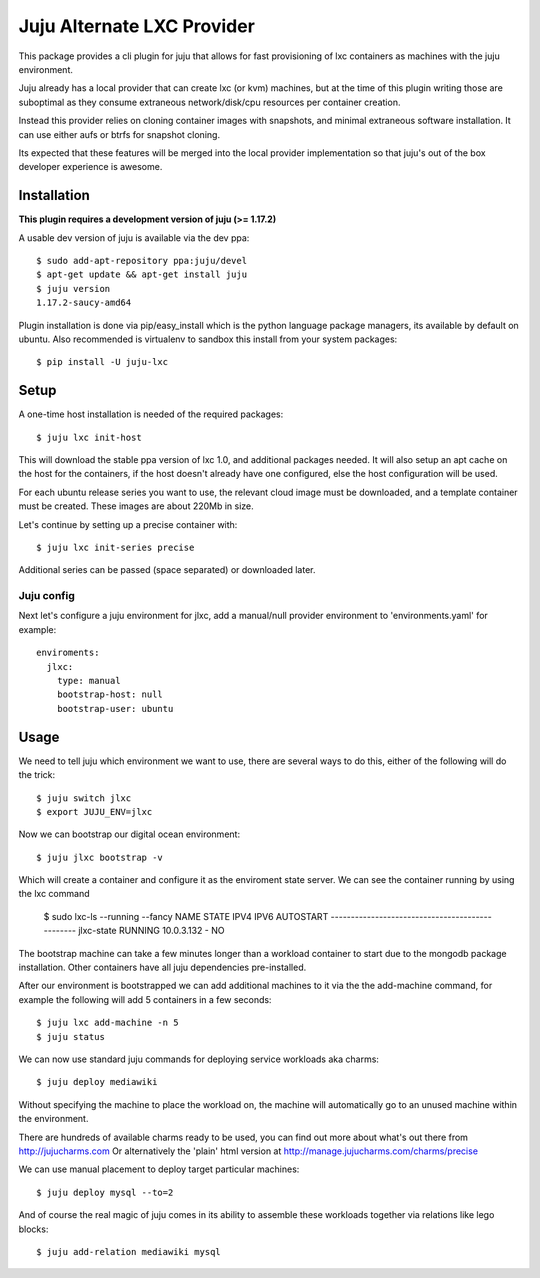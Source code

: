 Juju Alternate LXC Provider
---------------------------

This package provides a cli plugin for juju that allows for fast
provisioning of lxc containers as machines with the juju environment.

Juju already has a local provider that can create lxc (or kvm) machines,
but at the time of this plugin writing those are suboptimal as they
consume extraneous network/disk/cpu resources per container creation.

Instead this provider relies on cloning container images with
snapshots, and minimal extraneous software installation. It can use
either aufs or btrfs for snapshot cloning.

Its expected that these features will be merged into the local provider
implementation so that juju's out of the box developer experience is
awesome.


Installation
============

**This plugin requires a development version of juju (>= 1.17.2)**

A usable dev version of juju is available via the dev ppa::

  $ sudo add-apt-repository ppa:juju/devel
  $ apt-get update && apt-get install juju
  $ juju version
  1.17.2-saucy-amd64

Plugin installation is done via pip/easy_install which is the python language
package managers, its available by default on ubuntu. Also recommended
is virtualenv to sandbox this install from your system packages::

  $ pip install -U juju-lxc


Setup
=====

A one-time host installation is needed of the required packages::

  $ juju lxc init-host

This will download the stable ppa version of lxc 1.0, and additional
packages needed. It will also setup an apt cache on the host for the
containers, if the host doesn't already have one configured, else the
host configuration will be used.

For each ubuntu release series you want to use, the relevant cloud
image must be downloaded, and a template container must be
created. These images are about 220Mb in size.

Let's continue by setting up a precise container with::

  $ juju lxc init-series precise

Additional series can be passed (space separated) or downloaded later.


Juju config
+++++++++++

Next let's configure a juju environment for jlxc, add a manual/null
provider environment to 'environments.yaml' for example::

  enviroments:
    jlxc:
      type: manual
      bootstrap-host: null
      bootstrap-user: ubuntu

Usage
=====

We need to tell juju which environment we want to use, there are
several ways to do this, either of the following will do the trick::

  $ juju switch jlxc
  $ export JUJU_ENV=jlxc

Now we can bootstrap our digital ocean environment::

  $ juju jlxc bootstrap -v

Which will create a container and configure it as the enviroment
state server. We can see the container running by using the lxc
command

  $ sudo lxc-ls --running --fancy
  NAME        STATE    IPV4        IPV6  AUTOSTART
  ------------------------------------------------
  jlxc-state  RUNNING  10.0.3.132  -     NO


The bootstrap machine can take a few minutes longer than a workload
container to start due to the mongodb package installation. Other
containers have all juju dependencies pre-installed.


After our environment is bootstrapped we can add additional machines
to it via the the add-machine command, for example the following will
add 5 containers in a few seconds::

  $ juju lxc add-machine -n 5
  $ juju status


We can now use standard juju commands for deploying service workloads aka
charms::

  $ juju deploy mediawiki

Without specifying the machine to place the workload on, the machine
will automatically go to an unused machine within the environment.

There are hundreds of available charms ready to be used, you can
find out more about what's out there from http://jujucharms.com
Or alternatively the 'plain' html version at
http://manage.jujucharms.com/charms/precise

We can use manual placement to deploy target particular machines::

  $ juju deploy mysql --to=2

And of course the real magic of juju comes in its ability to assemble
these workloads together via relations like lego blocks::

  $ juju add-relation mediawiki mysql
